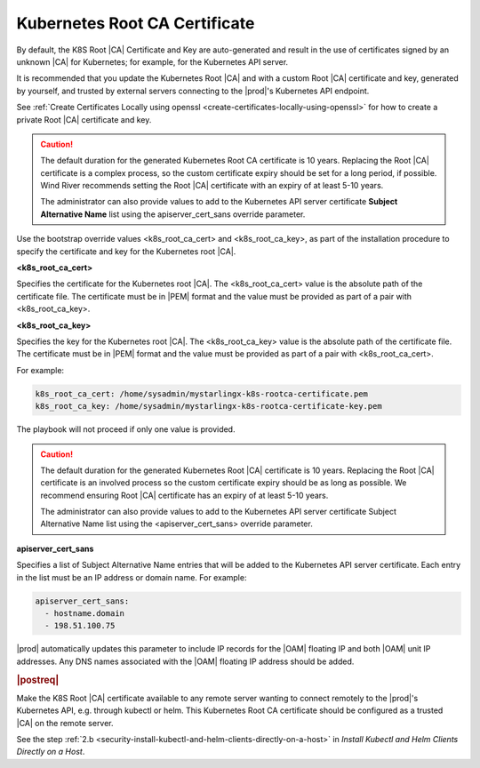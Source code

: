 
.. imj1570020645091
.. _kubernetes-root-ca-certificate:

==============================
Kubernetes Root CA Certificate
==============================

By default, the K8S Root |CA| Certificate and Key are auto-generated and
result in the use of certificates signed by an unknown |CA| for Kubernetes;
for example, for the Kubernetes API server.

It is recommended that you update the Kubernetes Root |CA| and with a custom
Root |CA| certificate and key, generated by yourself, and trusted by external
servers connecting to the |prod|'s Kubernetes API endpoint.

See :ref:`Create Certificates Locally using openssl
<create-certificates-locally-using-openssl>` for how to create a private Root
|CA| certificate and key.

.. caution::
   The default duration for the generated Kubernetes Root CA certificate is 10
   years. Replacing the Root |CA| certificate is a complex process, so the custom
   certificate expiry should be set for a long period, if possible. Wind River
   recommends setting the Root |CA| certificate with an expiry of at least 5-10
   years.

   The administrator can also provide values to add to the Kubernetes API
   server certificate **Subject Alternative Name** list using the
   apiserver\_cert\_sans override parameter.


Use the bootstrap override values <k8s\_root\_ca\_cert> and
<k8s\_root\_ca\_key>, as part of the installation procedure to specify the
certificate and key for the Kubernetes root |CA|.

**<k8s\_root\_ca\_cert>**

Specifies the certificate for the Kubernetes root |CA|. The
<k8s\_root\_ca\_cert> value is the absolute path of the certificate
file. The certificate must be in |PEM| format and the value must be
provided as part of a pair with <k8s\_root\_ca\_key>.

**<k8s\_root\_ca\_key>**

Specifies the key for the Kubernetes root |CA|. The <k8s\_root\_ca\_key>
value is the absolute path of the certificate file. The certificate
must be in |PEM| format and the value must be provided as part of a pair
with <k8s\_root\_ca\_cert>.

For example:

.. code-block:: none

   k8s_root_ca_cert: /home/sysadmin/mystarlingx-k8s-rootca-certificate.pem
   k8s_root_ca_key: /home/sysadmin/mystarlingx-k8s-rootca-certificate-key.pem

The playbook will not proceed if only one value is provided.

.. caution::
    The default duration for the generated Kubernetes Root |CA|
    certificate is 10 years. Replacing the Root |CA| certificate is an
    involved process so the custom certificate expiry should be as long
    as possible. We recommend ensuring Root |CA| certificate has an
    expiry of at least 5-10 years.

    The administrator can also provide values to add to the Kubernetes
    API server certificate Subject Alternative Name list using the
    <apiserver\_cert\_sans> override parameter.

**apiserver\_cert\_sans**

Specifies a list of Subject Alternative Name entries that will be added
to the Kubernetes API server certificate. Each entry in the list must
be an IP address or domain name. For example:

.. code-block:: none

    apiserver_cert_sans:
      - hostname.domain
      - 198.51.100.75

|prod| automatically updates this parameter to include IP records
for the |OAM| floating IP and both |OAM| unit IP addresses. Any DNS names
associated with the |OAM| floating IP address should be added.


.. _kubernetes-root-ca-certificate-section-g1j-45b-jmb:

.. rubric:: |postreq|

Make the K8S Root |CA| certificate available to any remote server wanting to
connect remotely to the |prod|'s Kubernetes API, e.g. through kubectl or helm.
This Kubernetes Root CA certificate should be configured as a trusted |CA| on
the remote server.

See the step :ref:`2.b
<security-install-kubectl-and-helm-clients-directly-on-a-host>` in
*Install Kubectl and Helm Clients Directly on a Host*.
